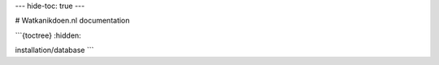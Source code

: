 ---
hide-toc: true
---

# Watkanikdoen.nl documentation


```{toctree}
:hidden:

installation/database
```